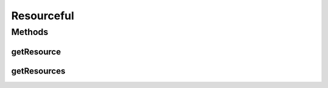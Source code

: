 .. java:import:: org.cloudbus.cloudsim.hosts Host

.. java:import:: org.cloudbus.cloudsim.vms Vm

.. java:import:: java.util List

Resourceful
===========

.. java:package:: org.cloudbus.cloudsim.resources
   :noindex:

.. java:type:: public interface Resourceful

   An interface to be implemented by a machine such as a \ :java:ref:`Host`\  or \ :java:ref:`Vm`\ , that provides a polymorphic way to access a given resource like \ :java:ref:`Ram`\ , \ :java:ref:`Bandwidth`\ , \ :java:ref:`RawStorage`\  or \ :java:ref:`Pe`\  from a List containing such different resources.

   :author: Manoel Campos da Silva Filho

Methods
-------
getResource
^^^^^^^^^^^

.. java:method::  ResourceManageable getResource(Class<? extends ResourceManageable> resourceClass)
   :outertype: Resourceful

   Gets a given machine \ :java:ref:`Resource`\ , such as \ :java:ref:`Ram`\  or \ :java:ref:`Bandwidth`\ , from the List of machine resources.

   :param resourceClass: the class of resource to get
   :return: the \ :java:ref:`Resource`\  corresponding to the given class

getResources
^^^^^^^^^^^^

.. java:method::  List<ResourceManageable> getResources()
   :outertype: Resourceful

   Gets a \ **read-only**\  list of resources the machine has.

   :return: a read-only list of resources

   **See also:** :java:ref:`.getResource(Class)`

